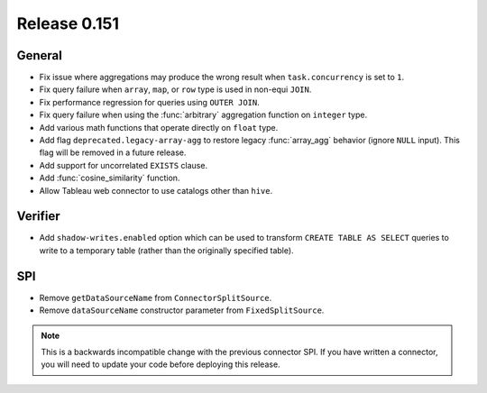 =============
Release 0.151
=============

General
-------

* Fix issue where aggregations may produce the wrong result when ``task.concurrency`` is set to ``1``.
* Fix query failure when ``array``, ``map``, or ``row`` type is used in non-equi ``JOIN``.
* Fix performance regression for queries using ``OUTER JOIN``.
* Fix query failure when using the :func:`arbitrary` aggregation function on ``integer`` type.
* Add various math functions that operate directly on ``float`` type.
* Add flag ``deprecated.legacy-array-agg`` to restore legacy :func:`array_agg`
  behavior (ignore ``NULL`` input). This flag will be removed in a future release.
* Add support for uncorrelated ``EXISTS`` clause.
* Add :func:`cosine_similarity` function.
* Allow Tableau web connector to use catalogs other than ``hive``.

Verifier
--------

* Add ``shadow-writes.enabled`` option which can be used to transform ``CREATE TABLE AS SELECT``
  queries to write to a temporary table (rather than the originally specified table).

SPI
---

* Remove ``getDataSourceName`` from ``ConnectorSplitSource``.
* Remove ``dataSourceName`` constructor parameter from ``FixedSplitSource``.

.. note::
    This is a backwards incompatible change with the previous connector SPI.
    If you have written a connector, you will need to update your code
    before deploying this release.

